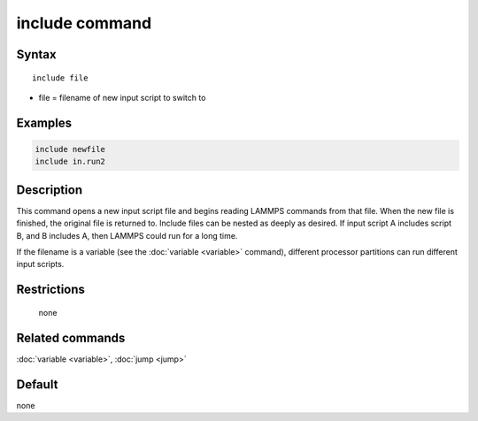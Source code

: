 .. index:: include

include command
===============

Syntax
""""""

.. parsed-literal::

   include file

* file = filename of new input script to switch to

Examples
""""""""

.. code-block:: LAMMPS

   include newfile
   include in.run2

Description
"""""""""""

This command opens a new input script file and begins reading LAMMPS
commands from that file.  When the new file is finished, the original
file is returned to.  Include files can be nested as deeply as
desired.  If input script A includes script B, and B includes A, then
LAMMPS could run for a long time.

If the filename is a variable (see the :doc:`variable <variable>`
command), different processor partitions can run different input
scripts.

Restrictions
""""""""""""
 none

Related commands
""""""""""""""""

:doc:`variable <variable>`, :doc:`jump <jump>`

Default
"""""""

none
